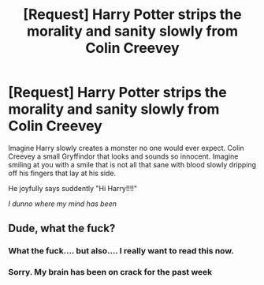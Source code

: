 #+TITLE: [Request] Harry Potter strips the morality and sanity slowly from Colin Creevey

* [Request] Harry Potter strips the morality and sanity slowly from Colin Creevey
:PROPERTIES:
:Author: UndergroundNerd
:Score: 6
:DateUnix: 1534045728.0
:DateShort: 2018-Aug-12
:FlairText: Request
:END:
Imagine Harry slowly creates a monster no one would ever expect. Colin Creevey a small Gryffindor that looks and sounds so innocent. Imagine smiling at you with a smile that is not all that sane with blood slowly dripping off his fingers that lay at his side.

He joyfully says suddently "Hi Harry!!!!"

/I dunno where my mind has been/


** Dude, what the fuck?
:PROPERTIES:
:Author: miamental
:Score: 19
:DateUnix: 1534046697.0
:DateShort: 2018-Aug-12
:END:

*** What the fuck.... but also.... I really want to read this now.
:PROPERTIES:
:Author: looking4abook
:Score: 6
:DateUnix: 1534064917.0
:DateShort: 2018-Aug-12
:END:


*** Sorry. My brain has been on crack for the past week
:PROPERTIES:
:Author: UndergroundNerd
:Score: 5
:DateUnix: 1534047337.0
:DateShort: 2018-Aug-12
:END:
